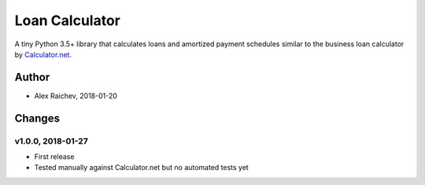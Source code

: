 Loan Calculator
****************
A tiny Python 3.5+ library that calculates loans and amortized payment schedules similar to the business loan calculator by `Calculator.net <https://www.calculator.net/business-loan-calculator.html>`_.


Author
=======
- Alex Raichev, 2018-01-20


Changes
=======

v1.0.0, 2018-01-27
-------------------
- First release
- Tested manually against Calculator.net but no automated tests yet
